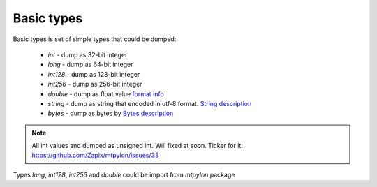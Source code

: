 .. _mtpylon_basic_types:

Basic types
===========

Basic types is set of simple types that could be dumped:

 * `int` - dump as 32-bit integer
 * `long` - dump as 64-bit integer
 * `int128` - dump as 128-bit integer
 * `int256` - dump as 256-bit integer
 * `double` - dump as float value `format info <https://en.wikipedia.org/wiki/Double-precision_floating-point_format>`_
 * `string` - dump as string that encoded in  utf-8 format. `String description <https://core.telegram.org/type/string>`_
 * `bytes` - dump as bytes by `Bytes description <https://core.telegram.org/type/bytes>`_


.. note::

  All int values and dumped as unsigned int. Will fixed at soon.
  Ticker for it: `<https://github.com/Zapix/mtpylon/issues/33>`_

Types `long`, `int128`, `int256` and `double` could be import from
`mtpylon` package
